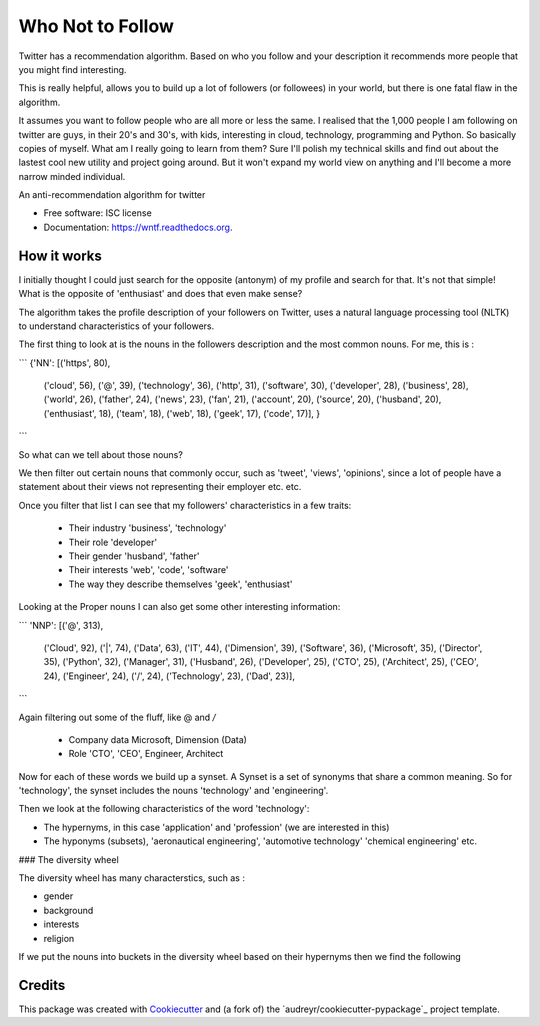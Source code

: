 ===============================
Who Not to Follow
===============================

Twitter has a recommendation algorithm. Based on who you follow and your description it recommends more people that you might find interesting.

This is really helpful, allows you to build up a lot of followers (or followees) in your world, but there is one fatal flaw in the algorithm.

It assumes you want to follow people who are all more or less the same. I realised that the 1,000 people I am following on twitter are guys, in their 20's and 30's, with kids,
interesting in cloud, technology, programming and Python. So basically copies of myself. What am I really going to learn from them? Sure I'll polish my technical
skills and find out about the lastest cool new utility and project going around. But it won't expand my world view on anything and I'll become a more narrow minded individual.

.. image:: https://img.shields.io/pypi/v/wntf.svg
        :target: https://pypi.python.org/pypi/wntf

.. image:: https://img.shields.io/travis/tonybaloney/wntf.svg
        :target: https://travis-ci.org/tonybaloney/wntf

.. image:: https://readthedocs.org/projects/wntf/badge/?version=latest
        :target: https://readthedocs.org/projects/wntf/?badge=latest
        :alt: Documentation Status


An anti-recommendation algorithm for twitter

* Free software: ISC license
* Documentation: https://wntf.readthedocs.org.

How it works
------------

I initially thought I could just search for the opposite (antonym) of my profile and search for that. It's not that simple! What is the opposite of 'enthusiast' and does that even make sense?

The algorithm takes the profile description of your followers on Twitter, uses a natural language processing tool (NLTK) to understand characteristics
of your followers.

The first thing to look at is the nouns in the followers description and the most common nouns. For me, this is :

```
{'NN': [('https', 80),
        ('cloud', 56),
        ('@', 39),
        ('technology', 36),
        ('http', 31),
        ('software', 30),
        ('developer', 28),
        ('business', 28),
        ('world', 26),
        ('father', 24),
        ('news', 23),
        ('fan', 21),
        ('account', 20),
        ('source', 20),
        ('husband', 20),
        ('enthusiast', 18),
        ('team', 18),
        ('web', 18),
        ('geek', 17),
        ('code', 17)],
        }
```

So what can we tell about those nouns?

We then filter out certain nouns that commonly occur, such as 'tweet', 'views', 'opinions', since a lot of people have a statement about their views not representing
their employer etc. etc.

Once you filter that list I can see that my followers' characteristics in a few traits:

 - Their industry 'business', 'technology'
 - Their role 'developer'
 - Their gender 'husband', 'father'
 - Their interests 'web', 'code', 'software'
 - The way they describe themselves 'geek', 'enthusiast'

Looking at the Proper nouns I can also get some other interesting information:

```
'NNP': [('@', 313),
        ('Cloud', 92),
        ('|', 74),
        ('Data', 63),
        ('IT', 44),
        ('Dimension', 39),
        ('Software', 36),
        ('Microsoft', 35),
        ('Director', 35),
        ('Python', 32),
        ('Manager', 31),
        ('Husband', 26),
        ('Developer', 25),
        ('CTO', 25),
        ('Architect', 25),
        ('CEO', 24),
        ('Engineer', 24),
        ('/', 24),
        ('Technology', 23),
        ('Dad', 23)],
```

Again filtering out some of the fluff, like @ and `/`

 - Company data Microsoft, Dimension (Data)
 - Role 'CTO', 'CEO', Engineer, Architect

Now for each of these words we build up a synset. A Synset is a set of synonyms that share a common meaning. So for 'technology', the synset includes the nouns 'technology' and 'engineering'.

Then we look at the following characteristics of the word 'technology':

- The hypernyms, in this case 'application' and 'profession' (we are interested in this)
- The hyponyms (subsets), 'aeronautical engineering', 'automotive technology' 'chemical engineering' etc.

### The diversity wheel

The diversity wheel has many characterstics,  such as :

- gender
- background
- interests
- religion

If we put the nouns into buckets in the diversity wheel based on their hypernyms then we find the following


Credits
---------

This package was created with Cookiecutter_ and (a fork of) the `audreyr/cookiecutter-pypackage`_ project template.

.. _Cookiecutter: https://github.com/audreyr/cookiecutter
.. _`tonybaloney/cookiecutter-pypackage`: https://github.com/tonybaloney/cookiecutter-pypackage
